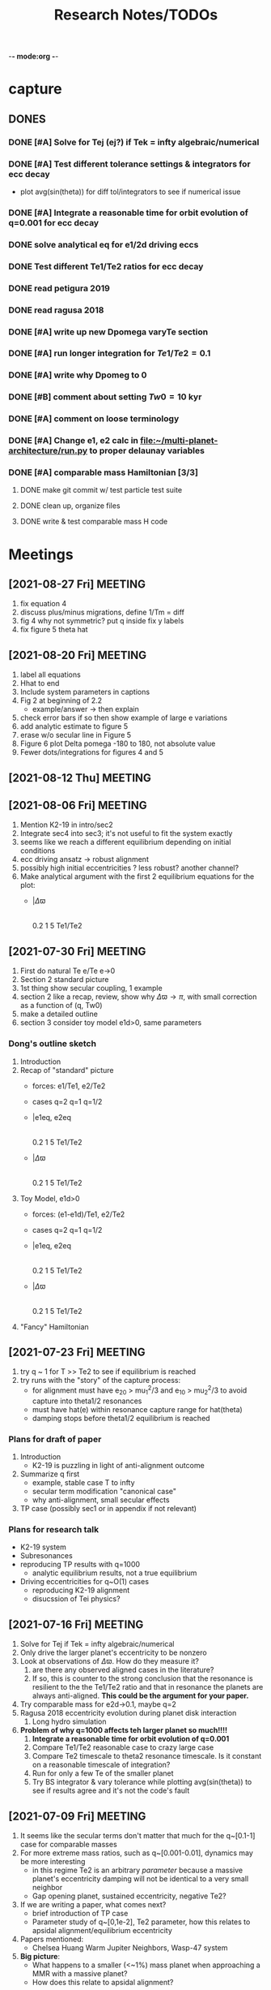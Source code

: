 -*- mode:org -*-
#+TAGS: work
#+TYP_TODO: TODO(t) WAIT(w) | DONE(d)
#+STARTUP: latexpreview
#+TITLE: Research Notes/TODOs
* capture 
** DONES
*** DONE [#A] Solve for Tej (ej?) if Tek = infty algebraic/numerical
*** DONE [#A] Test different tolerance settings & integrators for ecc decay
- plot avg(sin(theta)) for diff tol/integrators to see if numerical issue
*** DONE [#A] Integrate a reasonable time for orbit evolution of q=0.001 for ecc decay
*** DONE solve analytical eq for e1/2d driving eccs
*** DONE Test different Te1/Te2 ratios for ecc decay
*** DONE read petigura 2019
*** DONE read ragusa 2018
*** DONE [#A] write up new Dpomega varyTe section
*** DONE [#A] run longer integration for $Te1/Te2=0.1$
*** DONE [#A] write why Dpomeg to 0
*** DONE [#B] comment about setting $Tw0=10$ kyr
*** DONE [#A] comment on loose terminology
*** DONE [#A] Change e1, e2 calc in [[file:~/multi-planet-architecture/run.py]] to proper delaunay variables
*** DONE [#A] comparable mass Hamiltonian [3/3]
**** DONE make git commit w/ test particle test suite
**** DONE clean up, organize files
**** DONE write & test comparable mass H code
* Meetings
** [2021-08-27 Fri] MEETING
1. fix equation 4
2. discuss plus/minus migrations, define 1/Tm = diff
3. fig 4 why not symmetric? put q inside fix y labels
4. fix figure 5 theta hat
** [2021-08-20 Fri] MEETING
1. label all equations
2. Hhat to end
3. Include system parameters in captions
4. Fig 2 at beginning of 2.2
   - example/answer -> then explain
5. check error bars if so then show example of large e variations
6. add analytic estimate to figure 5
7. erase w/o secular line in Figure 5
8. Figure 6 plot Delta pomega -180 to 180, not absolute value
9. Fewer dots/integrations for figures 4 and 5
** [2021-08-12 Thu] MEETING

** [2021-08-06 Fri] MEETING
1. Mention K2-19 in intro/sec2
2. Integrate sec4 into sec3; it's not useful to fit the system exactly
3. seems like we reach a different equilibrium depending on initial
   conditions
4. ecc driving ansatz -> robust alignment
5. possibly high initial eccentricities ? less robust? another channel?
6. Make analytical argument with the first 2 equilibrium equations
   for the plot:
   - |$\Delta\varpi$
     |
     |________________
     0.2  1  5 Te1/Te2       
** [2021-07-30 Fri] MEETING
1. First do natural Te e/Te e->0
2. Section 2 standard picture
3. 1st thing show secular coupling, 1 example
4. section 2 like a recap, review, show why $\Delta\varpi\to\pi$, with
   small correction as a function of (q, Tw0)
5. make a detailed outline 
6. section 3 consider toy model e1d>0, same parameters
*** Dong's outline sketch
1. Introduction
2. Recap of "standard" picture
   - forces: e1/Te1, e2/Te2
   - cases
     q=2
     q=1
     q=1/2
   - |e1eq, e2eq
     |
     |________________
     0.2  1  5 Te1/Te2       
   - |$\Delta\varpi$
     |
     |________________
     0.2  1  5 Te1/Te2       
3. Toy Model, e1d>0
   - forces: (e1-e1d)/Te1, e2/Te2
   - cases
     q=2
     q=1
     q=1/2
   - |e1eq, e2eq
     |
     |________________
     0.2  1  5 Te1/Te2       
   - |$\Delta\varpi$
     |
     |________________
     0.2  1  5 Te1/Te2
4. "Fancy" Hamiltonian
** [2021-07-23 Fri] MEETING
1. try q ~ 1 for T >> Te2 to see if equilibrium is reached
2. try runs with the "story" of the capture process:
   - for alignment must have e_20 > mu_1^2/3 and e_10 > mu_2^2/3 to
     avoid capture into theta1/2 resonances
   - must have hat(e) within resonance capture range for hat(theta)
   - damping stops before theta1/2 equilibrium is reached
*** Plans for draft of paper
1. Introduction
   - K2-19 is puzzling in light of anti-alignment outcome
2. Summarize q first
   - example, stable case T to infty
   - secular term modification "canonical case"
   - why anti-alignment, small secular effects
3. TP case (possibly sec1 or in appendix if not relevant)
*** Plans for research talk
- K2-19 system
- Subresonances
- reproducing TP results with q=1000
  - analytic equilibrium results, not a true equilibrium
- Driving eccentricities for q~O(1) cases
  - reproducing K2-19 alignment
  - disucssion of Tei physics?
** [2021-07-16 Fri] MEETING
1. Solve for Tej if Tek = infty algebraic/numerical
2. Only drive the larger planet's eccentricity to be nonzero
3. Look at observations of $\Delta\varpi$. How do they measure it?
   1. are there any observed aligned cases in the literature?
   2. If so, this is counter to the strong conclusion that the
      resonance is resilient to the the Te1/Te2 ratio and that in
      resonance the planets are always anti-aligned. *This could be the
      argument for your paper.*
4. Try comparable mass for e2d->0.1, maybe q=2
5. Ragusa 2018 eccentricity evolution during planet disk interaction
   1. Long hydro simulation
6. *Problem of why q=1000 affects teh larger planet so much!!!!*
   1. *Integrate a reasonable time for orbit evolution of q=0.001*
   2. Compare Te1/Te2 reasonable case to crazy large case
   3. Compare Te2 timescale to theta2 resonance timescale. Is it
      constant on a reasonable timescale of integration?
   4. Run for only a few Te of the smaller planet
   5. Try BS integrator & vary tolerance while plotting
      avg(sin(theta)) to see if results agree and it's not the code's
      fault
** [2021-07-09 Fri] MEETING
1. It seems like the secular terms don't matter that much for the
   q~[0.1-1] case for comparable masses
2. For more extreme mass ratios, such as q~[0.001-0.01], dynamics may
   be more interesting
   - in this regime Te2 is an arbitrary /parameter/ because a massive
     planet's eccentricity damping will not be identical to a very
     small neighbor
   - Gap opening planet, sustained eccentricity, negative Te2?
3. If we are writing a paper, what comes next?
   - brief introduction of TP case
   - Parameter study of q~[0,1e-2], Te2 parameter, how this relates to
     apsidal alignment/equilibrium eccentricity
4. Papers mentioned:
   - Chelsea Huang Warm Jupiter Neighbors, Wasp-47 system
5. *Big picture*:
   - What happens to a smaller (<~1%) mass planet when approaching a MMR with a massive planet? 
   - How does this relate to apsidal alignment?
*** Laetitia's equilibrium plots:
[[file:ltximg/Alignment.png]]
[[file:ltximg/Alignment_weakerdamping.png]]
*** DONE [#A] Read Huang paper
*** DONE [#A] Get equilibrium solving code working you idiot
- look at extreme mass ratios
- how do secular terms change the behavior?
*** DONE [#B] Find a good parameter range for q, Te2, etc
*** DONE [#B] test parameter space with time-dependent numerical runs
- in effort to answer #5 above
** [2021-07-02 Fri] MEETING
/I think I am stupid/
1. Redo xu 2018 equations 16-18 but with the secular terms to see
   where equilibrium is, make the same plots
2. Compare numerical results of equilibrium with secular terms turned
   off to see the difference
* Equations pdfs
[[file:~/multi-planet-architecture/docs/4dof-pdf/4dof_diffeqs.pdf]]
** coefficients
#+BEGIN_SRC jupyter-python :session /jpy:localhost#8888:research
  sys.path.append("/home/jtlaune/multi-planet-architecture/")
  from helper import *
  alpha_0 = (j/(j+1))**(2./3.)
  f1 = -A(alpha_0, j)
  f2 = -B(alpha_0, j)
  f3 = C(alpha_0)
  f4 = D(alpha_0)
  print([f"{fi:0.2f}" for fi in [f1, f2, f3, f4]])
#+END_SRC

#+RESULTS:
: ['2.03', '-2.48', '1.15', '-2.00']

* Relevant Observed systems                                          :ATTACH:
** K2-19 b & c; Petigura et al. (2019)
- M_star = 0.88 Msun
- Pb = 7.9222d Pc = 11.8993d
- Mb = 32.4ME Mc = 10.8ME
- mu1 = 1.11e-4 mu2 = 3.69e-5 q = 3.00
- e_b = 0.20 e_c = 0.21
- x_b = sqrt(e_b)*cos(varpi_b) = 0.02
  x_b = sqrt(e_b)*sin(varpi_b) = -0.44
- x_c = sqrt(e_c)*cos(varpi_c) = 0.04
  x_c = sqrt(e_c)*sin(varpi_c) = -0.46
- Dvarpi_bc = 2+-2 deg ~ 0.
** Huang et al. (2016)
[[file:papers/huang-2016-WJneighbors.pdf]]
:PROPERTIES:
:ID:       9ac2be99-7caa-47bf-b897-7babb34634a7
:END:
#+ATTR_ORG: :width 300
[[attachment:2021-07-14_14-34-29_screenshot.png]]
*** Kepler-30 q~0.019, q~26
Panichi et al. (2017)
[[https://arxiv.org/pdf/1707.04962.pdf]]
b,c near 2:1 first order, q~0.019
all transiting
/from exoplanet catalog:/
b 11.3 Me 0.18au 29.3 days e=0.04
c 2.01 Mj 0.3au 60.3 days e=0.01
d 23.1 Me 0.5au 143.3 days e=0.02
*** Wasp-47
b 1.1 Mj
c 1.6 Mj
d 13 Me
e 6.8 Me
*** Kepler-46
b 6 Mj
c 0.38 Mj
d 3.3 Me
*** Kepler-302
b 16 Me
c Unknown WJ
*** Kepler-419
b 2.5 Mj
c 7.3 Mj
*** Kepler-289
b 7.3 Me
c 0.42 Mj
d 4 Me
*** Kepler-418
b 1.1 Mj
*** Kepler-117
b 30 Me
c 1.8 Mj
* validating w/ REBOUND [8/8]
** DONE plot gammadot components to compare
** DONE calculate ring potential
- involves elliptic integral, ```sp.special.ellipkinc'''
- research journal [2021-02-24 Wed] 
** DONE test J_2 external forcing term for perihelion precession rates
[[file:nbody/testsuite/test-omext/mup1.00e-04/om1.00e-03/e0.00e+00.png][file:~/mmr/nbody/testsuite/test-omext/mup1.00e-04/om1.00e-03/e0.00e+00.png]]
** DONE calculate external forcing term in terms of J_2
- research journal [2021-02-11 Thu]
** DONE try to use REBOUNDx to implement om_eff
- reboundx will not install on my system
** DONE investigate REBOUNDx
- implemented lots of extra forces already
- https://reboundx.readthedocs.io/en/latest/effects.html
- going to try to use a negative J_2 value with
#+BEGIN_SRC python
gh = rebx.load_force("gravitational_harmonics")
#+END_SRC python
** DONE check units on om_eff in migforce
- current results show little change in behavior, contradict
  semianalytical
- this cannot be right. I stupidly set the cartesian coordinates of
  the particle equal to the cartesian phase space coordinates:
  #+BEGIN_SOURCE python
if self.omext:
    tpart.ax += -(self.omext**2)*tpart.x
    tpart.ay += -(self.omext**2)*tpart.y
  #+END_SOURCE python
** DONE [#A] compare semianalytical ext-perturber results with REBOUND [2/2]
*** DONE run bottomright test (nonchaotic for edisk = 0.01, ep = 0.1)
finally s ecc excitation, but gammas have contradicting signs and
thetas arculating. i'm thinking its some kind of issue in signs
for om_exuld explain both)
[[file:nbestsuite/collect/precess-eq1.00e-02-ep1.00e-01-om1.00e-03.png][file:~/mmr/nbody/testsuite/collect/precess-eq1.00e-02-ep1.00e-01-om1.00e-03.png]]
[[file:exturber/varyomeff/eq1.00e-02/ep1.00e-01/1.00e-02-1.00e-03.png][file:~/mmr/ext-perturber/varyomeff/eq1.00e-02/ep1.00e-01/1.00e-02-1.00e-03.png]]
*** DONE compare gamma derivatives 
similar behavior, but the first term is circulating for nbody
[[file:ext-perturber/varyomeff/gammadots-eq1.00e-02/ep1.00e-01/4-1.00e-03.png][file:~/mmr/ext-perturber/varyomeff/gammadots-eq1.00e-02/ep1.00e-01/4-1.00e-03.png]]
[[file:nbody/testsuite/collect/precess-gammacomps-eq1.00e-02-ep1.00e-01-om1.00e-03.png][file:~/mmr/nbody/testsuite/collect/precess-gammacomps-eq1.00e-02-ep1.00e-01-om1.00e-03.png]]
* summary
** characteristics
1. chaos (only when om_ext large)
2. internal apsidal alignment
   - om_eff = 0
     * unknown res????<---- figure this out
     * kind of all over the place if im being honest. maybe don't
       include? maybe leave out just migfail runs? not sure what to do
       here
3. external apsidal alignment
   - om_eff = 0
     * gamma -> 0 
     * ep vs edisk grid 
     * EoM analytical analysis
     * plots of gamma-components
       [[file:///home/jtlaune/Dropbox/mmr/external-grid-1e-3/ext-perturber/varyomeff/gammadots-0weff/sum.pdf][summary]]
   - om_eff > 0
     * gamma -> pi
     * heuristic description of EoM
       [[file:/home/jtlaune/Dropbox/mmr/external-grid-1e-3/ext-perturber/varyomeff/sum.pdf][summary]]
     * plot e1 eq numerical value vs om_eff w/ behaviors
     * *figure* gamma component term plots (from above file bottom page 2)
     * gamma component plots
4. equilibrium eccentricity
   - no om_eff ~ disk properties
   - large enough om_eff ~ 1/gammadot from above
* results summary table 

  |--------------+-----------------+---+------------+--------------------+--------------------+--------------------|
  |              | *internal*      |   |            | *external*         |                    |                    |
  |--------------+-----------------+---+------------+--------------------+--------------------+--------------------|
  |              | om_ext = 0      |   | om_ext = 0 | om_ext < res width | om_ext ~ res width | om_ext > res width |
  |--------------+-----------------+---+------------+--------------------+--------------------+--------------------|
  | e_disk < e_p | *disaster zone* |   | *aligned*  |                    |                    |                    |
  |              |                 |   |            |                    |                    |                    |
  |--------------+-----------------+---+------------+--------------------+--------------------+--------------------|
  | e_disk ~ e_p | *aligned*       |   |            |                    |                    | *chaotic*          |
  |              |                 |   |            |                    |                    |                    |
  |              |                 |   |            |                    |                    |                    |
  |--------------+-----------------+---+------------+--------------------+--------------------+--------------------|
  | e_disk > e_p |                 |   |            |                    |                    |                    |
  |              |                 |   |            |                    |                    |                    |
  |              |                 |   |            |                    |                    |                    |
  |--------------+-----------------+---+------------+--------------------+--------------------+--------------------|

** DONE fill in om_ext columns for external
- in paper draft
** DONE think about internal? is it important to include?
yes, should include internal. explain away the bad parts by saying our
model fails

* semianalytical test cases [1/1]
[[file:test-cases.py]]
*** DONE test cases [5/5]
  - [X] inner migrating out, 4 mup stability cases (no cap, cap unstable, cap librate, cap stable)
  - [X] internal equilibrium e
  - [X] outer migrating in, 2 mup capture cases, (no cap, cap)
  - [X] external equilibrium e
  - [X] stability cases w/ ep = 0.01 small
* handwritten research journals
[[file:~/Dropbox/Apps/GoodNotes 5/GoodNotes/multi-planet-architecture/research-notes.pdf::%PDF-1.3][Feb 2020-]]

* Long term objectives
** DONE [#A] list of figures and outline [3/3]
*** DONE apsidal alignment [2/3] 
  - [X] combine internal & external plots
  - [ ] plot heuristic contours from EoM
    - important term is $\cos\theta/e$
    - g-alignment 
      - ep > ed => $\theta\neq\overline{\theta}$ => $\theta$ circ => 1/e term avgs out => $\dot\gamma\to 0$
    - g-circulation
      - ep < ed => $\theta\approx\overline{\theta}$ => $\theta\to 0,\pi$ => 1/e term dominates => $\abs{\dot\gamma}> 0$
  - [X] highlight example runs with red border
*** DONE example runs
  - blurred scatter plots
  - pick 0.01,0.1 and 0.1,0.01
*** DONE phase diagrams
* Waiting on
** WAIT write up comparison of theta1/2 resonant timescales and Te1/2 timescales
** WAIT [#B] phase diagrams [1/3]
- [X] semianalytical
- [ ] n body
- [ ] describe resonance splitting
** WAIT [#B] finish summary [2/4]
- [ ] need to include N-body runs for ext-perturber, non-confirmation or confirmation
- [X] clarify chaotic nature of e1 excitation for omext >~ dn runs
  - ep and edisk similar magnitude => chaotic based on a0
- [X] summary table of runs, cross table, # runs, etc
- [ ] relate eeq to disk properties
** WAIT [#B] test omext in H integrator 
** WAIT [#C] fix & shorten reference-pdf
** WAIT sympy confirmation of sidebyside summary EoMs
** WAIT organize [4/4]
*** DONE org research notes
*** DONE goodnotes research notes
*** DONE meeting notes
*** DONE calculation notes
** WAIT REBOUND
*** WAIT matter ring potential [0/3]
- [ ] implement force in rebound
- [ ] test implementation
- [ ] compare to semianalytical
*** WAIT add interrupt conditions  
** WAIT [#C] fix rebound mmr Tm signs. simplify
** WAIT figure out unknown res situation to be able to include internal runs in summary
